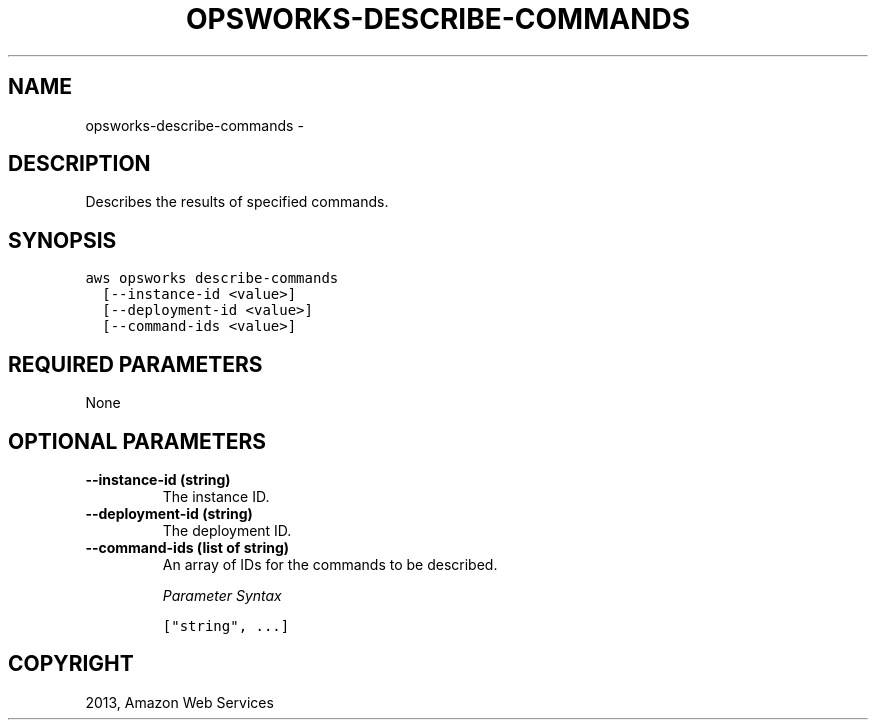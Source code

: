 .TH "OPSWORKS-DESCRIBE-COMMANDS" "1" "March 11, 2013" "0.8" "aws-cli"
.SH NAME
opsworks-describe-commands \- 
.
.nr rst2man-indent-level 0
.
.de1 rstReportMargin
\\$1 \\n[an-margin]
level \\n[rst2man-indent-level]
level margin: \\n[rst2man-indent\\n[rst2man-indent-level]]
-
\\n[rst2man-indent0]
\\n[rst2man-indent1]
\\n[rst2man-indent2]
..
.de1 INDENT
.\" .rstReportMargin pre:
. RS \\$1
. nr rst2man-indent\\n[rst2man-indent-level] \\n[an-margin]
. nr rst2man-indent-level +1
.\" .rstReportMargin post:
..
.de UNINDENT
. RE
.\" indent \\n[an-margin]
.\" old: \\n[rst2man-indent\\n[rst2man-indent-level]]
.nr rst2man-indent-level -1
.\" new: \\n[rst2man-indent\\n[rst2man-indent-level]]
.in \\n[rst2man-indent\\n[rst2man-indent-level]]u
..
.\" Man page generated from reStructuredText.
.
.SH DESCRIPTION
.sp
Describes the results of specified commands.
.SH SYNOPSIS
.sp
.nf
.ft C
aws opsworks describe\-commands
  [\-\-instance\-id <value>]
  [\-\-deployment\-id <value>]
  [\-\-command\-ids <value>]
.ft P
.fi
.SH REQUIRED PARAMETERS
.sp
None
.SH OPTIONAL PARAMETERS
.INDENT 0.0
.TP
.B \fB\-\-instance\-id\fP  (string)
The instance ID.
.TP
.B \fB\-\-deployment\-id\fP  (string)
The deployment ID.
.TP
.B \fB\-\-command\-ids\fP  (list of string)
An array of IDs for the commands to be described.
.sp
\fIParameter Syntax\fP
.sp
.nf
.ft C
["string", ...]
.ft P
.fi
.UNINDENT
.SH COPYRIGHT
2013, Amazon Web Services
.\" Generated by docutils manpage writer.
.
